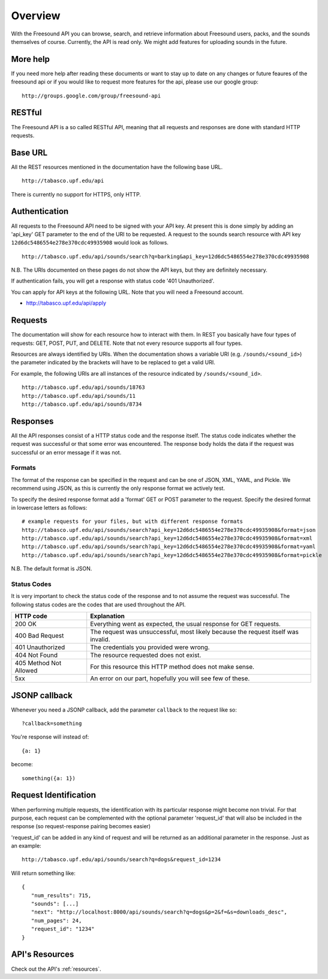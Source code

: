 Overview
>>>>>>>>

With the Freesound API you can browse, search, and retrieve information 
about Freesound users, packs, and the sounds themselves of course.
Currently, the API is read only. We might add features for uploading
sounds in the future.

More help
---------

If you need more help after reading these documents or want to stay up to
date on any changes or future feaures of the freesound api or if you would
like to request more features for the api, please use our google group:

::

  http://groups.google.com/group/freesound-api

RESTful
-------
The Freesound API is a so called RESTful API, meaning that all requests and
responses are done with standard HTTP requests.

Base URL
--------

All the REST resources mentioned in the documentation have the following
base URL.

::

  http://tabasco.upf.edu/api

There is currently no support for HTTPS, only HTTP.

Authentication
--------------

All requests to the Freesound API need to be signed with your API key. At
present this is done simply by adding an 'api_key' GET parameter to the end of
the URI to be requested. A request to the sounds search resource with API key
``12d6dc5486554e278e370cdc49935908`` would look as follows.

::

  http://tabasco.upf.edu/api/sounds/search?q=barking&api_key=12d6dc5486554e278e370cdc49935908

N.B. The URIs documented on these pages do not show the API keys, but they
are definitely necessary.

If authentication fails, you will get a response with status code
'401 Unauthorized'.

You can apply for API keys at the following URL. Note that you will need 
a Freesound account.

- http://tabasco.upf.edu/api/apply

Requests
--------

The documentation will show for each resource how to interact with them. In
REST you basically have four types of requests: GET, POST, PUT, and DELETE.
Note that not every resource supports all four types.

Resources are always identified by URIs. When the documentation shows a
variable URI (e.g. ``/sounds/<sound_id>``) the parameter indicated by the brackets
will have to be replaced to get a valid URI.

For example, the following URIs are all instances of the resource indicated by
``/sounds/<sound_id>``.

::

  http://tabasco.upf.edu/api/sounds/18763
  http://tabasco.upf.edu/api/sounds/11
  http://tabasco.upf.edu/api/sounds/8734

Responses
---------

All the API responses consist of a HTTP status code and the response
itself. The status code indicates whether the request was successful
or that some error was encountered. The response body holds the data
if the request was successful or an error message if it was not.

Formats
_______

The format of the response can be specified in the request and can be
one of JSON, XML, YAML, and Pickle. We recommend using JSON, as this
is currently the only response format we actively test.

To specify the desired response format add a 'format' GET or POST parameter
to the request. Specify the desired format in lowercase letters as follows:

::

  # example requests for your files, but with different response formats
  http://tabasco.upf.edu/api/sounds/search?api_key=12d6dc5486554e278e370cdc49935908&format=json
  http://tabasco.upf.edu/api/sounds/search?api_key=12d6dc5486554e278e370cdc49935908&format=xml
  http://tabasco.upf.edu/api/sounds/search?api_key=12d6dc5486554e278e370cdc49935908&format=yaml
  http://tabasco.upf.edu/api/sounds/search?api_key=12d6dc5486554e278e370cdc49935908&format=pickle

N.B. The default format is JSON.

Status Codes
____________

It is very important to check the status code of the response and to not
assume the request was successful. The following status codes are 
the codes that are used throughout the API.

=========================  ====================================================================
HTTP code                  Explanation
=========================  ====================================================================
200 OK                     Everything went as expected, the usual response for GET requests.
400 Bad Request            The request was unsuccessful, most likely because the request 
    			   itself was invalid.
401 Unauthorized           The credentials you provided were wrong.
404 Not Found              The resource requested does not exist.
405 Method Not Allowed     For this resource this HTTP method does not make sense.
5xx                        An error on our part, hopefully you will see few of these.
=========================  ====================================================================


JSONP callback
--------------

Whenever you need a JSONP callback, add the parameter ``callback`` to the
request like so::

  ?callback=something

You're response will instead of::

  {a: 1}

become::

  something({a: 1})


Request Identification
----------------------

When performing multiple requests, the identification with its 
particular response might become non trivial. For that purpose,
each request can be complemented with the optional parameter 'request_id'
that will also be included in the response (so request-response pairing
becomes easier)

'request_id' can be added in any kind of request and will be returned
as an additional parameter in the response. Just as an example:

::

  http://tabasco.upf.edu/api/sounds/search?q=dogs&request_id=1234

Will return something like:

::

  {
     "num_results": 715, 
     "sounds": [...]
     "next": "http://localhost:8000/api/sounds/search?q=dogs&p=2&f=&s=downloads_desc", 
     "num_pages": 24, 
     "request_id": "1234"
  }


API's Resources
---------------

Check out the API's :ref:`resources`.
